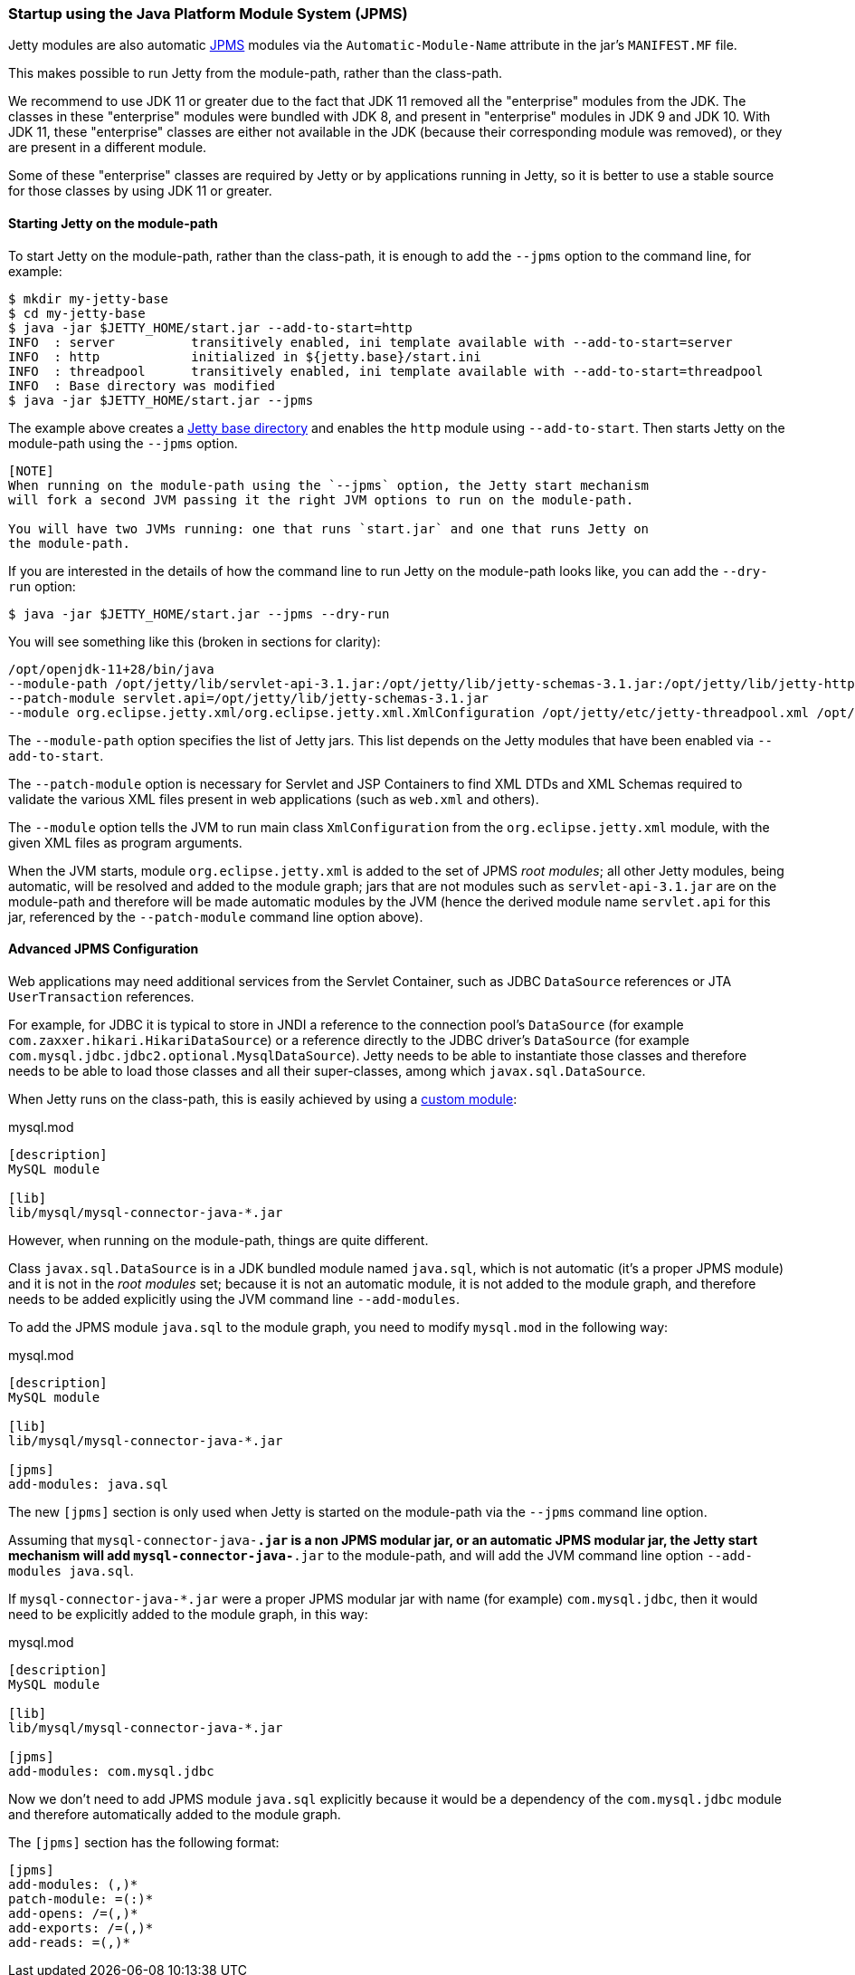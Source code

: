 //
//  ========================================================================
//  Copyright (c) 1995-2018 Mort Bay Consulting Pty. Ltd.
//  ========================================================================
//  All rights reserved. This program and the accompanying materials
//  are made available under the terms of the Eclipse Public License v1.0
//  and Apache License v2.0 which accompanies this distribution.
//
//      The Eclipse Public License is available at
//      http://www.eclipse.org/legal/epl-v10.html
//
//      The Apache License v2.0 is available at
//      http://www.opensource.org/licenses/apache2.0.php
//
//  You may elect to redistribute this code under either of these licenses.
//  ========================================================================
//

[[startup-overview]]
=== Startup using the Java Platform Module System (JPMS)

Jetty modules are also automatic https://en.wikipedia.org/wiki/Java_Platform_Module_System[JPMS]
modules via the `Automatic-Module-Name` attribute in the jar's `MANIFEST.MF` file.

This makes possible to run Jetty from the module-path, rather than the class-path.

We recommend to use JDK 11 or greater due to the fact that JDK 11 removed all the
"enterprise" modules from the JDK.
The classes in these "enterprise" modules were bundled with JDK 8, and present in
"enterprise" modules in JDK 9 and JDK 10.
With JDK 11, these "enterprise" classes are either not available in the JDK (because
their corresponding module was removed), or they are present in a different module.

Some of these "enterprise" classes are required by Jetty or by applications running
in Jetty, so it is better to use a stable source for those classes by using JDK 11
or greater.

==== Starting Jetty on the module-path

To start Jetty on the module-path, rather than the class-path, it is enough to add
the `--jpms` option to the command line, for example:

[source, screen, subs="{sub-order}"]
....
$ mkdir my-jetty-base
$ cd my-jetty-base
$ java -jar $JETTY_HOME/start.jar --add-to-start=http
INFO  : server          transitively enabled, ini template available with --add-to-start=server
INFO  : http            initialized in ${jetty.base}/start.ini
INFO  : threadpool      transitively enabled, ini template available with --add-to-start=threadpool
INFO  : Base directory was modified
$ java -jar $JETTY_HOME/start.jar --jpms
....

The example above creates a link:#startup-base-and-home[Jetty base directory] and
enables the `http` module using `--add-to-start`.
Then starts Jetty on the module-path using the `--jpms` option.

----
[NOTE]
When running on the module-path using the `--jpms` option, the Jetty start mechanism
will fork a second JVM passing it the right JVM options to run on the module-path.

You will have two JVMs running: one that runs `start.jar` and one that runs Jetty on
the module-path.
----

If you are interested in the details of how the command line to run Jetty on the
module-path looks like, you can add the `--dry-run` option:

[source, screen, subs="{sub-order}"]
....
$ java -jar $JETTY_HOME/start.jar --jpms --dry-run
....

You will see something like this (broken in sections for clarity):

[source, screen, subs="{sub-order}"]
....
/opt/openjdk-11+28/bin/java
--module-path /opt/jetty/lib/servlet-api-3.1.jar:/opt/jetty/lib/jetty-schemas-3.1.jar:/opt/jetty/lib/jetty-http-9.4.13-SNAPSHOT.jar:...
--patch-module servlet.api=/opt/jetty/lib/jetty-schemas-3.1.jar
--module org.eclipse.jetty.xml/org.eclipse.jetty.xml.XmlConfiguration /opt/jetty/etc/jetty-threadpool.xml /opt/jetty/etc/jetty.xml ...
....

The `--module-path` option specifies the list of Jetty jars. This list depends
on the Jetty modules that have been enabled via `--add-to-start`.

The `--patch-module` option is necessary for Servlet and JSP Containers to find XML DTDs
and XML Schemas required to validate the various XML files present in web applications
(such as `web.xml` and others).

The `--module` option tells the JVM to run main class `XmlConfiguration` from the
`org.eclipse.jetty.xml` module, with the given XML files as program arguments.

When the JVM starts, module `org.eclipse.jetty.xml` is added to the set of JPMS
_root modules_; all other Jetty modules, being automatic, will be resolved and added
to the module graph; jars that are not modules such as `servlet-api-3.1.jar` are on
the module-path and therefore will be made automatic modules by the JVM (hence the
derived module name `servlet.api` for this jar, referenced by the `--patch-module`
command line option above).

==== Advanced JPMS Configuration

Web applications may need additional services from the Servlet Container, such as
JDBC `DataSource` references or JTA `UserTransaction` references.

For example, for JDBC it is typical to store in JNDI a reference to the connection
pool's `DataSource` (for example `com.zaxxer.hikari.HikariDataSource`) or a
reference directly to the JDBC driver's `DataSource` (for example
`com.mysql.jdbc.jdbc2.optional.MysqlDataSource`).
Jetty needs to be able to instantiate those classes and therefore needs to be able
to load those classes and all their super-classes, among which `javax.sql.DataSource`.

When Jetty runs on the class-path, this is easily achieved by using a
link:#custom-modules[custom module]:

[source, screen, subs="{sub-order}"]
.mysql.mod
....
[description]
MySQL module

[lib]
lib/mysql/mysql-connector-java-*.jar
....

However, when running on the module-path, things are quite different.

Class `javax.sql.DataSource` is in a JDK bundled module named `java.sql`, which is
not automatic (it's a proper JPMS module) and it is not in the _root modules_ set;
because it is not an automatic module, it is not added to the module graph, and
therefore needs to be added explicitly using the JVM command line `--add-modules`.

To add the JPMS module `java.sql` to the module graph, you need to modify
`mysql.mod` in the following way:

[source, screen, subs="{sub-order}"]
.mysql.mod
....
[description]
MySQL module

[lib]
lib/mysql/mysql-connector-java-*.jar

[jpms]
add-modules: java.sql
....

The new `[jpms]` section is only used when Jetty is started on the module-path
via the `--jpms` command line option.

Assuming that `mysql-connector-java-*.jar` is a non JPMS modular jar, or an
automatic JPMS modular jar, the Jetty start mechanism will add
`mysql-connector-java-*.jar` to the module-path, and will add the JVM command
line option `--add-modules java.sql`.

If `mysql-connector-java-*.jar` were a proper JPMS modular jar with name
(for example) `com.mysql.jdbc`, then it would need to be explicitly added to
the module graph, in this way:

[source, screen, subs="{sub-order}"]
.mysql.mod
....
[description]
MySQL module

[lib]
lib/mysql/mysql-connector-java-*.jar

[jpms]
add-modules: com.mysql.jdbc
....

Now we don't need to add JPMS module `java.sql` explicitly because it would be
a dependency of the `com.mysql.jdbc` module and therefore automatically added
to the module graph.

The `[jpms]` section has the following format:

[source, screen, subs="{sub-order}"]
....
[jpms]
add-modules: <module name>(,<module name>)*
patch-module: <module>=<file>(:<file>)*
add-opens: <module>/<package>=<target-module>(,<target-module>)*
add-exports: <module>/<package>=<target-module>(,<target-module>)*
add-reads: <module>=<target-module>(,<target-module>)*
....
